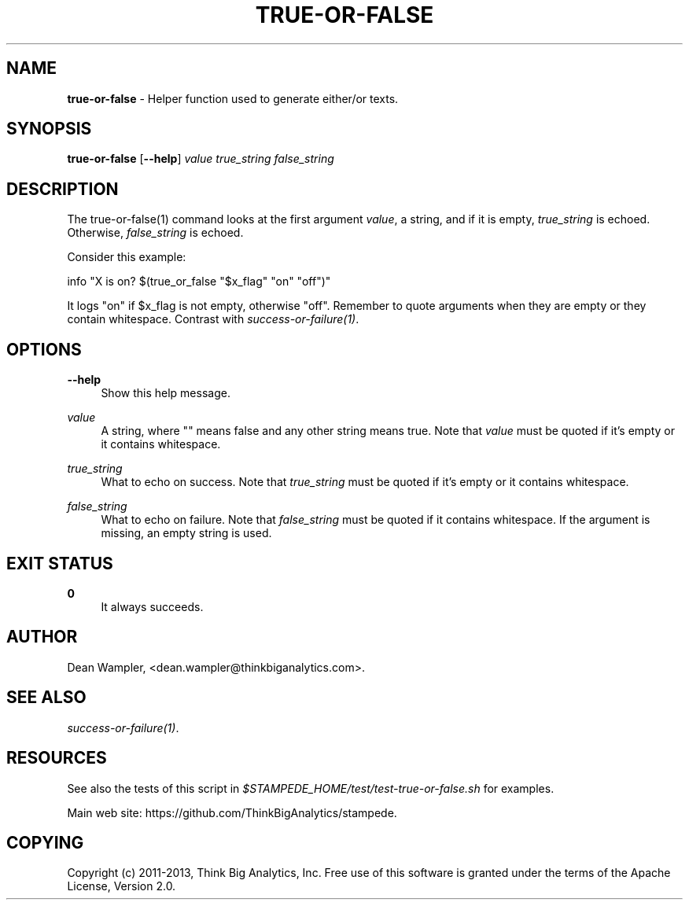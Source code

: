 .\"        Title: true-or-false
.\"       Author: Dean Wampler
.\"         Date: 12/22/2012
.\"
.TH "TRUE-OR-FALSE" "1" "12/22/2012" "" ""
.\" disable hyphenation
.nh
.\" disable justification (adjust text to left margin only)
.ad l
.SH "NAME"
\fBtrue-or-false\fR - Helper function used to generate either/or texts.
.SH "SYNOPSIS"
\fBtrue-or-false\fR [\fB--help\fR] \fIvalue\fR \fItrue_string\fR \fIfalse_string\fR
.sp
.SH "DESCRIPTION"
The true-or-false(1) command looks at the first argument \fIvalue\fR, a string,
and if it is empty, \fItrue_string\fR is echoed. Otherwise, 
\fIfalse_string\fR is echoed.

Consider this example:

    info "X is on?  $(true_or_false "$x_flag" "on" "off")"

It logs "on" if $x_flag is not empty, otherwise "off". Remember to quote arguments
when they are empty or they contain whitespace.
Contrast with \fIsuccess-or-failure(1)\fR.
.sp
.SH "OPTIONS"
.PP
\fB--help\fR
.RS 4
Show this help message.
.RE
.PP
\fIvalue\fR
.RS 4
A string, where "" means false and any other string means true. 
Note that \fIvalue\fR must be quoted if it's empty or it contains whitespace.
.RE
.PP
\fItrue_string\fR
.RS 4
What to echo on success.
Note that \fItrue_string\fR must be quoted if it's empty or it contains whitespace.
.RE
.PP
\fIfalse_string\fR
.RS 4
What to echo on failure.
Note that \fIfalse_string\fR must be quoted if it contains whitespace. 
If the argument is missing, an empty string is used.
.sp
.SH "EXIT STATUS"
.PP
\fB0\fR
.RS 4
It always succeeds.
.RE
.sp
.SH "AUTHOR"
Dean Wampler, <dean.wampler@thinkbiganalytics.com>.
.sp
.SH "SEE ALSO"
\fIsuccess-or-failure(1)\fR.
.sp
.SH "RESOURCES"
.sp
See also the tests of this script in \fI$STAMPEDE_HOME/test/test-true-or-false.sh\fR for examples.
.sp
Main web site: https://github.com/ThinkBigAnalytics/stampede.
.sp
.SH "COPYING"
Copyright (c) 2011\-2013, Think Big Analytics, Inc. Free use of this software is 
granted under the terms of the Apache License, Version 2.0.
